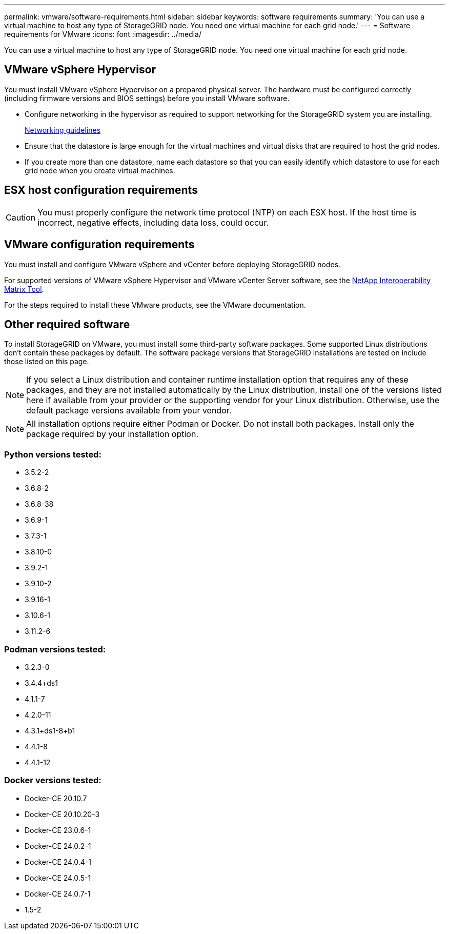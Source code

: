 ---
permalink: vmware/software-requirements.html
sidebar: sidebar
keywords: software requirements
summary: 'You can use a virtual machine to host any type of StorageGRID node. You need one virtual machine for each grid node.'
---
= Software requirements for VMware
:icons: font
:imagesdir: ../media/

[.lead]
You can use a virtual machine to host any type of StorageGRID node. You need one virtual machine for each grid node.

== VMware vSphere Hypervisor

You must install VMware vSphere Hypervisor on a prepared physical server. The hardware must be configured correctly (including firmware versions and BIOS settings) before you install VMware software.

* Configure networking in the hypervisor as required to support networking for the StorageGRID system you are installing.
+
link:../network/index.html[Networking guidelines]

* Ensure that the datastore is large enough for the virtual machines and virtual disks that are required to host the grid nodes.
* If you create more than one datastore, name each datastore so that you can easily identify which datastore to use for each grid node when you create virtual machines.

== ESX host configuration requirements

CAUTION: You must properly configure the network time protocol (NTP) on each ESX host. If the host time is incorrect, negative effects, including data loss, could occur.

== VMware configuration requirements

You must install and configure VMware vSphere and vCenter before deploying StorageGRID nodes.

For supported versions of VMware vSphere Hypervisor and VMware vCenter Server software, see the https://imt.netapp.com/matrix/#welcome[NetApp Interoperability Matrix Tool^].

For the steps required to install these VMware products, see the VMware documentation.

== Other required software

To install StorageGRID on VMware, you must install some third-party software packages. Some supported Linux distributions don't contain these packages by default. The software package versions that StorageGRID installations are tested on include those listed on this page. 

NOTE: If you select a Linux distribution and container runtime installation option that requires any of these packages, and they are not installed automatically by the Linux distribution, install one of the versions listed here if available from your provider or the supporting vendor for your Linux distribution. Otherwise, use the default package versions available from your vendor.

NOTE: All installation options require either Podman or Docker. Do not install both packages. Install only the package required by your installation option.

=== Python versions tested:

* 3.5.2-2
* 3.6.8-2
* 3.6.8-38
* 3.6.9-1
* 3.7.3-1
* 3.8.10-0
* 3.9.2-1
* 3.9.10-2
* 3.9.16-1
* 3.10.6-1
* 3.11.2-6

=== Podman versions tested:

* 3.2.3-0
* 3.4.4+ds1
* 4.1.1-7
* 4.2.0-11
* 4.3.1+ds1-8+b1
* 4.4.1-8
* 4.4.1-12

=== Docker versions tested:

* Docker-CE 20.10.7
* Docker-CE 20.10.20-3
* Docker-CE 23.0.6-1
* Docker-CE 24.0.2-1
* Docker-CE 24.0.4-1
* Docker-CE 24.0.5-1
* Docker-CE 24.0.7-1
* 1.5-2
